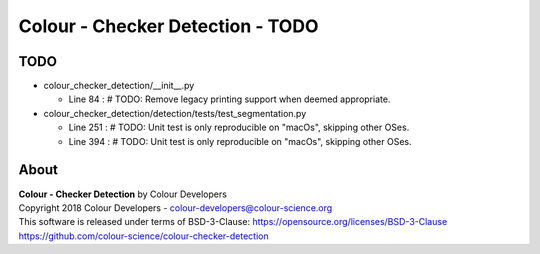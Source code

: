 Colour - Checker Detection - TODO
=================================

TODO
----

-   colour_checker_detection/__init__.py

    -   Line 84 : # TODO: Remove legacy printing support when deemed appropriate.


-   colour_checker_detection/detection/tests/test_segmentation.py

    -   Line 251 : # TODO: Unit test is only reproducible on "macOs", skipping other OSes.
    -   Line 394 : # TODO: Unit test is only reproducible on "macOs", skipping other OSes.

About
-----

| **Colour - Checker Detection** by Colour Developers
| Copyright 2018 Colour Developers - `colour-developers@colour-science.org <colour-developers@colour-science.org>`__
| This software is released under terms of BSD-3-Clause: https://opensource.org/licenses/BSD-3-Clause
| `https://github.com/colour-science/colour-checker-detection <https://github.com/colour-science/colour-checker-detection>`__
